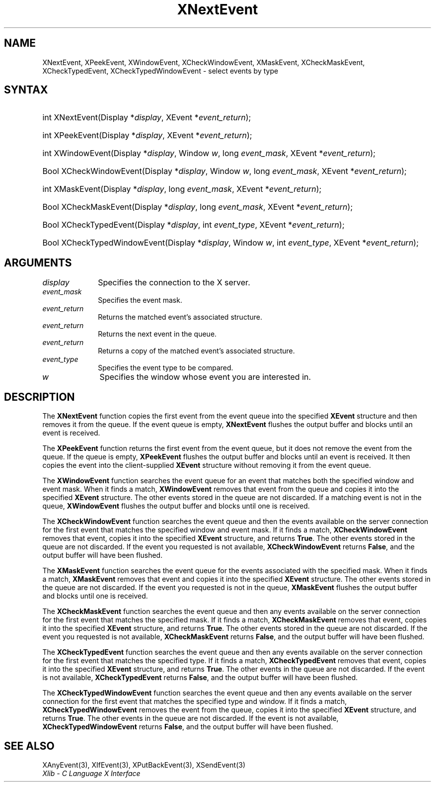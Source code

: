 .\" Copyright \(co 1985, 1986, 1987, 1988, 1989, 1990, 1991, 1994, 1996 X Consortium
.\"
.\" Permission is hereby granted, free of charge, to any person obtaining
.\" a copy of this software and associated documentation files (the
.\" "Software"), to deal in the Software without restriction, including
.\" without limitation the rights to use, copy, modify, merge, publish,
.\" distribute, sublicense, and/or sell copies of the Software, and to
.\" permit persons to whom the Software is furnished to do so, subject to
.\" the following conditions:
.\"
.\" The above copyright notice and this permission notice shall be included
.\" in all copies or substantial portions of the Software.
.\"
.\" THE SOFTWARE IS PROVIDED "AS IS", WITHOUT WARRANTY OF ANY KIND, EXPRESS
.\" OR IMPLIED, INCLUDING BUT NOT LIMITED TO THE WARRANTIES OF
.\" MERCHANTABILITY, FITNESS FOR A PARTICULAR PURPOSE AND NONINFRINGEMENT.
.\" IN NO EVENT SHALL THE X CONSORTIUM BE LIABLE FOR ANY CLAIM, DAMAGES OR
.\" OTHER LIABILITY, WHETHER IN AN ACTION OF CONTRACT, TORT OR OTHERWISE,
.\" ARISING FROM, OUT OF OR IN CONNECTION WITH THE SOFTWARE OR THE USE OR
.\" OTHER DEALINGS IN THE SOFTWARE.
.\"
.\" Except as contained in this notice, the name of the X Consortium shall
.\" not be used in advertising or otherwise to promote the sale, use or
.\" other dealings in this Software without prior written authorization
.\" from the X Consortium.
.\"
.\" Copyright \(co 1985, 1986, 1987, 1988, 1989, 1990, 1991 by
.\" Digital Equipment Corporation
.\"
.\" Portions Copyright \(co 1990, 1991 by
.\" Tektronix, Inc.
.\"
.\" Permission to use, copy, modify and distribute this documentation for
.\" any purpose and without fee is hereby granted, provided that the above
.\" copyright notice appears in all copies and that both that copyright notice
.\" and this permission notice appear in all copies, and that the names of
.\" Digital and Tektronix not be used in in advertising or publicity pertaining
.\" to this documentation without specific, written prior permission.
.\" Digital and Tektronix makes no representations about the suitability
.\" of this documentation for any purpose.
.\" It is provided "as is" without express or implied warranty.
.\"
.\"
.ds xT X Toolkit Intrinsics \- C Language Interface
.ds xW Athena X Widgets \- C Language X Toolkit Interface
.ds xL Xlib \- C Language X Interface
.ds xC Inter-Client Communication Conventions Manual
.TH XNextEvent 3 "libX11 1.8.7" "X Version 11" "XLIB FUNCTIONS"
.SH NAME
XNextEvent, XPeekEvent, XWindowEvent, XCheckWindowEvent, XMaskEvent, XCheckMaskEvent, XCheckTypedEvent, XCheckTypedWindowEvent \- select events by type
.SH SYNTAX
.HP
int XNextEvent\^(\^Display *\fIdisplay\fP\^, XEvent *\fIevent_return\fP\^);
.HP
int XPeekEvent\^(\^Display *\fIdisplay\fP\^, XEvent *\fIevent_return\fP\^);
.HP
int XWindowEvent\^(\^Display *\fIdisplay\fP\^, Window \fIw\fP\^, long
\fIevent_mask\fP\^, XEvent *\fIevent_return\fP\^);
.HP
Bool XCheckWindowEvent\^(\^Display *\fIdisplay\fP\^, Window \fIw\fP\^, long
\fIevent_mask\fP\^, XEvent *\fIevent_return\fP\^);
.HP
int XMaskEvent\^(\^Display *\fIdisplay\fP\^, long \fIevent_mask\fP\^, XEvent
*\fIevent_return\fP\^);
.HP
Bool XCheckMaskEvent\^(\^Display *\fIdisplay\fP\^, long \fIevent_mask\fP\^,
XEvent *\fIevent_return\fP\^);
.HP
Bool XCheckTypedEvent\^(\^Display *\fIdisplay\fP\^, int \fIevent_type\fP\^,
XEvent *\fIevent_return\fP\^);
.HP
Bool XCheckTypedWindowEvent\^(\^Display *\fIdisplay\fP\^, Window \fIw\fP\^,
int \fIevent_type\fP\^, XEvent *\fIevent_return\fP\^);
.SH ARGUMENTS
.IP \fIdisplay\fP 1i
Specifies the connection to the X server.
.IP \fIevent_mask\fP 1i
Specifies the event mask.
.IP \fIevent_return\fP 1i
Returns the matched event's associated structure.
.IP \fIevent_return\fP 1i
Returns the next event in the queue.
.IP \fIevent_return\fP 1i
Returns a copy of the matched event's associated structure.
.IP \fIevent_type\fP 1i
Specifies the event type to be compared.
.IP \fIw\fP 1i
Specifies the window whose event you are interested in.
.SH DESCRIPTION
The
.B XNextEvent
function copies the first event from the event queue into the specified
.B XEvent
structure and then removes it from the queue.
If the event queue is empty,
.B XNextEvent
flushes the output buffer and blocks until an event is received.
.LP
The
.B XPeekEvent
function returns the first event from the event queue,
but it does not remove the event from the queue.
If the queue is empty,
.B XPeekEvent
flushes the output buffer and blocks until an event is received.
It then copies the event into the client-supplied
.B XEvent
structure without removing it from the event queue.
.LP
The
.B XWindowEvent
function searches the event queue for an event that matches both the specified
window and event mask.
When it finds a match,
.B XWindowEvent
removes that event from the queue and copies it into the specified
.B XEvent
structure.
The other events stored in the queue are not discarded.
If a matching event is not in the queue,
.B XWindowEvent
flushes the output buffer and blocks until one is received.
.LP
The
.B XCheckWindowEvent
function searches the event queue and then the events available
on the server connection for the first event that matches the specified window
and event mask.
If it finds a match,
.B XCheckWindowEvent
removes that event, copies it into the specified
.B XEvent
structure, and returns
.BR True .
The other events stored in the queue are not discarded.
If the event you requested is not available,
.B XCheckWindowEvent
returns
.BR False ,
and the output buffer will have been flushed.
.LP
The
.B XMaskEvent
function searches the event queue for the events associated with the
specified mask.
When it finds a match,
.B XMaskEvent
removes that event and copies it into the specified
.B XEvent
structure.
The other events stored in the queue are not discarded.
If the event you requested is not in the queue,
.B XMaskEvent
flushes the output buffer and blocks until one is received.
.LP
The
.B XCheckMaskEvent
function searches the event queue and then any events available on the
server connection for the first event that matches the specified mask.
If it finds a match,
.B XCheckMaskEvent
removes that event, copies it into the specified
.B XEvent
structure, and returns
.BR True .
The other events stored in the queue are not discarded.
If the event you requested is not available,
.B XCheckMaskEvent
returns
.BR False ,
and the output buffer will have been flushed.
.LP
The
.B XCheckTypedEvent
function searches the event queue and then any events available
on the server connection for the first event that matches the specified type.
If it finds a match,
.B XCheckTypedEvent
removes that event, copies it into the specified
.B XEvent
structure, and returns
.BR True .
The other events in the queue are not discarded.
If the event is not available,
.B XCheckTypedEvent
returns
.BR False ,
and the output buffer will have been flushed.
.LP
The
.B XCheckTypedWindowEvent
function searches the event queue and then any events available
on the server connection for the first event that matches the specified
type and window.
If it finds a match,
.B XCheckTypedWindowEvent
removes the event from the queue, copies it into the specified
.B XEvent
structure, and returns
.BR True .
The other events in the queue are not discarded.
If the event is not available,
.B XCheckTypedWindowEvent
returns
.BR False ,
and the output buffer will have been flushed.
.SH "SEE ALSO"
XAnyEvent(3),
XIfEvent(3),
XPutBackEvent(3),
XSendEvent(3)
.br
\fI\*(xL\fP
